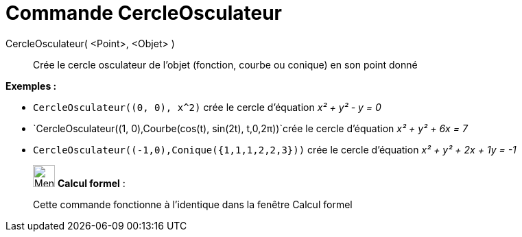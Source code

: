 = Commande CercleOsculateur
:page-en: commands/OsculatingCircle
ifdef::env-github[:imagesdir: /fr/modules/ROOT/assets/images]

CercleOsculateur( <Point>, <Objet> )::
  Crée le cercle osculateur de l'objet (fonction, courbe ou conique) en son point donné

[EXAMPLE]
====

*Exemples :*

* `++CercleOsculateur((0, 0), x^2)++` crée le cercle d'équation _x² + y² - y = 0_
* `++CercleOsculateur((1, 0),Courbe(cos(t), sin(2t), t,0,2π))++`crée le cercle d'équation _x² + y² + 6x = 7_
* `++CercleOsculateur((-1,0),Conique({1,1,1,2,2,3}))++` crée le cercle d'équation _x² + y² + 2x + 1y = -1_

====

____________________________________________________________

image:32px-Menu_view_cas.svg.png[Menu view cas.svg,width=32,height=32] *Calcul formel* :

Cette commande fonctionne à l'identique dans la fenêtre Calcul formel
